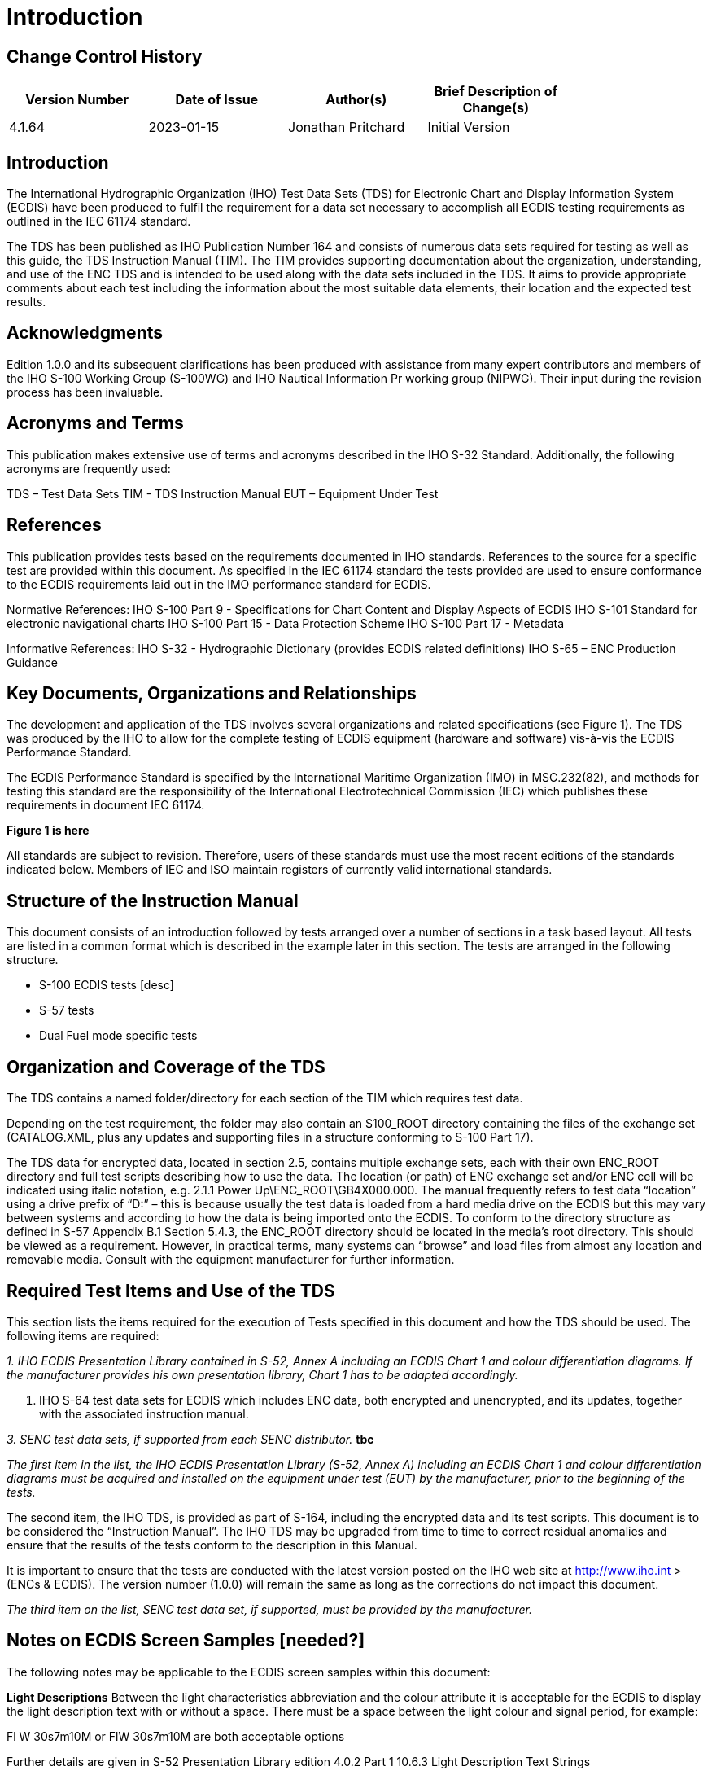 = Introduction

== Change Control History

[change control table here]
[width="80%",options="header",caption=""]
|====================
|Version Number | Date of Issue  | Author(s)  | Brief Description of Change(s)
| 4.1.64 | 2023-01-15 | ((Jonathan Pritchard)) | Initial Version
|====================

== Introduction
The International Hydrographic Organization (IHO) Test Data Sets (TDS) for Electronic Chart and Display Information System (ECDIS) have been produced to fulfil the requirement for a data set necessary to accomplish all ECDIS testing requirements as outlined in the IEC 61174 standard.

The TDS has been published as IHO Publication Number 164 and consists of numerous data sets required for testing as well as this guide, the TDS Instruction Manual (TIM). The TIM provides supporting documentation about the organization, understanding, and use of the ENC TDS and is intended to be used along with the data sets included in the TDS. It aims to provide appropriate comments about each test including the information about the most suitable data elements, their location and the expected test results.


== Acknowledgments
Edition 1.0.0 and its subsequent clarifications has been produced with assistance from many expert contributors and members of the IHO S-100 Working Group (S-100WG) and IHO Nautical Information Pr working group (NIPWG). Their input during the revision process has been invaluable.

== Acronyms and Terms
This publication makes extensive use of terms and acronyms described in the IHO S-32 Standard. Additionally, the following acronyms are frequently used:

TDS – Test Data Sets
TIM - TDS Instruction Manual
EUT – Equipment Under Test

== References
This publication provides tests based on the requirements documented in IHO standards. References to the source for a specific test are provided within this document. As specified in the IEC 61174 standard the tests provided are used to ensure conformance to the ECDIS requirements laid out in the IMO performance standard for ECDIS.

Normative References:
IHO S-100 Part 9 - Specifications for Chart Content and Display Aspects of ECDIS
IHO S-101 Standard for electronic navigational charts
IHO S-100 Part 15 - Data Protection Scheme
IHO S-100 Part 17 - Metadata

Informative References:
IHO S-32 - Hydrographic Dictionary (provides ECDIS related definitions)
IHO S-65 – ENC Production Guidance

== Key Documents, Organizations and Relationships
The development and application of the TDS involves several organizations and related specifications (see Figure 1). The TDS was produced by the IHO to allow for the complete testing of ECDIS equipment (hardware and software) vis-à-vis the ECDIS Performance Standard.

The ECDIS Performance Standard is specified by the International Maritime Organization (IMO) in MSC.232(82), and methods for testing this standard are the responsibility of the International Electrotechnical Commission (IEC) which publishes these requirements in document IEC 61174.

*Figure 1 is here*

All standards are subject to revision. Therefore, users of these standards must use the most recent editions of the standards indicated below. Members of IEC and ISO maintain registers of currently valid international standards.

== Structure of the Instruction Manual
This document consists of an introduction followed by tests arranged over a number of sections in a task based layout. All tests are listed in a common format which is described in the example later in this section. The tests are arranged in the following structure.

* S-100 ECDIS tests [desc]
* S-57 tests
* Dual Fuel mode specific tests

== Organization and Coverage of the TDS
The TDS contains a named folder/directory for each section of the TIM which requires test data.

Depending on the test requirement, the folder may also contain an S100_ROOT directory containing the files of the exchange set (CATALOG.XML, plus any updates and supporting files in a structure conforming to S-100 Part 17).

The TDS data for encrypted data, located in section 2.5, contains multiple exchange sets, each with their own ENC_ROOT directory and full test scripts describing how to use the data. The location (or path) of ENC exchange set and/or ENC cell will be indicated using italic notation, e.g. 2.1.1 Power Up\ENC_ROOT\GB4X000.000. The manual frequently refers to test data “location” using a drive prefix of “D:” – this is because usually the test data is loaded from a hard media drive on the ECDIS but this may vary between systems and according to how the data is being imported onto the ECDIS. To conform to the directory structure as defined in S-57 Appendix B.1 Section 5.4.3, the ENC_ROOT directory should be located in the media’s root directory. This should be viewed as a requirement. However, in practical terms, many systems can “browse” and load files from almost any location and removable media. Consult with the equipment manufacturer for further information.


== Required Test Items and Use of the TDS
This section lists the items required for the execution of Tests specified in this document and how the TDS should be used. The following items are required:

_1. IHO ECDIS Presentation Library contained in S-52, Annex A including an ECDIS Chart 1 and colour differentiation diagrams. If the manufacturer provides his own presentation library, Chart 1 has to be adapted accordingly._

2. IHO S-64 test data sets for ECDIS which includes ENC data, both encrypted and unencrypted, and its updates, together with the associated instruction manual.

_3. SENC test data sets, if supported from each SENC distributor._ *tbc*

_The first item in the list, the IHO ECDIS Presentation Library (S-52, Annex A) including an ECDIS Chart 1 and colour differentiation diagrams must be acquired and installed on the equipment under test (EUT) by the manufacturer, prior to the beginning of the tests._

The second item, the IHO TDS, is provided as part of S-164, including the encrypted data and its test scripts. This document is to be considered the “Instruction Manual”. The IHO TDS may be upgraded from time to time to correct residual anomalies and ensure that the results of the tests conform to the description in this Manual.

It is important to ensure that the tests are conducted with the latest version posted on the IHO web site at http://www.iho.int > (ENCs & ECDIS). The version number (1.0.0) will remain the same as long as the corrections do not impact this document.

_The third item on the list, SENC test data set, if supported, must be provided by the manufacturer._

== Notes on ECDIS Screen Samples [needed?]
The following notes may be applicable to the ECDIS screen samples within this document:

*Light Descriptions*
Between the light characteristics abbreviation and the colour attribute it is acceptable for the ECDIS to display the light description text with or without a space. There must be a space between the light colour and signal period, for example:

Fl W 30s7m10M or FlW 30s7m10M are both acceptable options

Further details are given in S-52 Presentation Library edition 4.0.2 Part 1 10.6.3 Light Description Text Strings

*Light Descriptions for Sectored Lights*
The light description text string is normally not used for sector lights because it would cause clutter however OEMs are not prevented from doing so. Where OEMs have displayed the text strings in their ECDIS they must provide a method to select/deselect them from the ECDIS display. Further details are available in S-52 Presentation Library edition 4.0.2 Part 1 LIGHTS06 conditional symbology procedure.

*Centred Symbols*
There is no algorithm specified by S-52 for OEMs to calculate the centre of an area. Therefore depending on the ECDIS there maybe instances where the centred symbol is not visible. If the centred symbol is not visible in the ECDIS display the zoom level should be increased until the symbol becomes visible.

== Notes on Dual Fuel mode and ECDIS transition
*Notes here on how transition works, and how that relates to ECDIS testing etc...*
